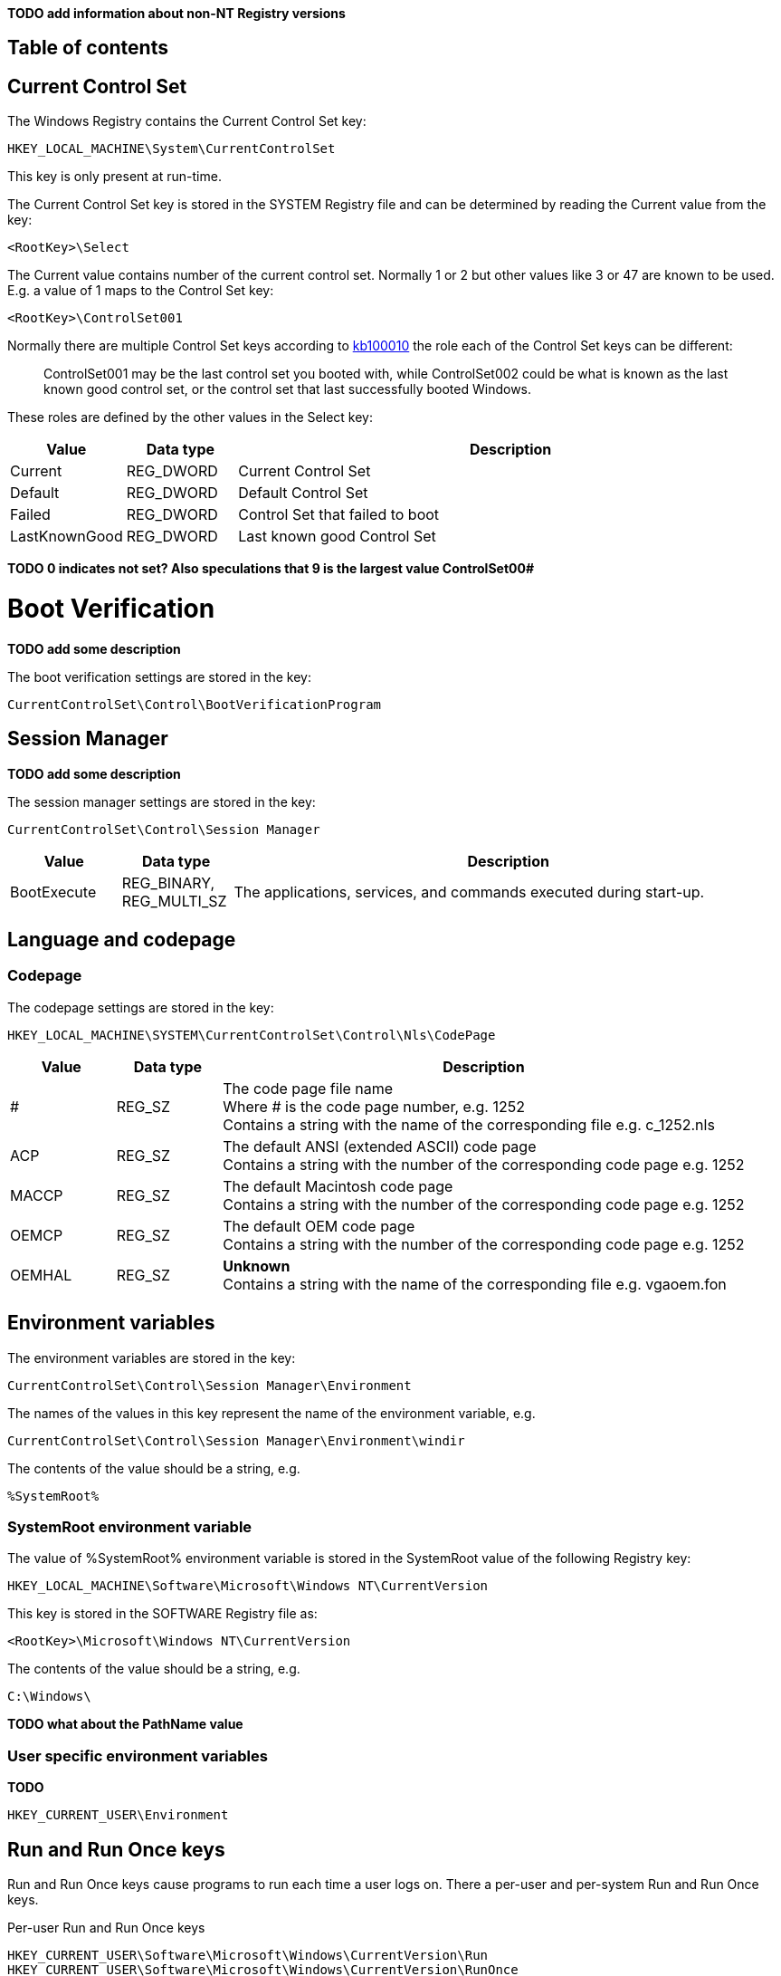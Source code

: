 *TODO add information about non-NT Registry versions*

:toc:
:toc-placement: manual
:toc-title: 
:toclevels: 4

[preface]
== Table of contents
toc::[]

== Current Control Set
The Windows Registry contains the Current Control Set key:
....
HKEY_LOCAL_MACHINE\System\CurrentControlSet
....

This key is only present at run-time.

The Current Control Set key is stored in the SYSTEM Registry file and can be 
determined by reading the Current value from the key:
....
<RootKey>\Select
....

The Current value contains number of the current control set. Normally 1 or 2 
but other values like 3 or 47 are known to be used. E.g. a value of 1 maps to 
the Control Set key:
....
<RootKey>\ControlSet001
....

Normally there are multiple Control Set keys according to 
http://support.microsoft.com/kb/100010[kb100010] the role each of the Control 
Set keys can be different:
[quote]
____
ControlSet001 may be the last control set you booted with, while ControlSet002 
could be what is known as the last known good control set, or the control set 
that last successfully booted Windows.
____

These roles are defined by the other values in the Select key:

[cols="1,1,5",options="header"]
|===
| Value | Data type | Description
| Current | REG_DWORD | Current Control Set
| Default | REG_DWORD | Default Control Set
| Failed | REG_DWORD | Control Set that failed to boot
| LastKnownGood | REG_DWORD | Last known good Control Set
|===

[yellow-background]*TODO 0 indicates not set? Also speculations that 9 is the 
largest value ControlSet00#*

= Boot Verification = 
*TODO add some description*

The boot verification settings are stored in the key:
....
CurrentControlSet\Control\BootVerificationProgram
....

== Session Manager
*TODO add some description*

The session manager settings are stored in the key:
....
CurrentControlSet\Control\Session Manager
....

[cols="1,1,5",options="header"]
|===
| Value | Data type | Description
| BootExecute | REG_BINARY, REG_MULTI_SZ | The applications, services, and commands executed during start-up.
|===

== Language and codepage
=== Codepage
The codepage settings are stored in the key:
....
HKEY_LOCAL_MACHINE\SYSTEM\CurrentControlSet\Control\Nls\CodePage
....

[cols="1,1,5",options="header"]
|===
| Value | Data type | Description
| # | REG_SZ | The code page file name +
Where # is the code page number, e.g. 1252 +
Contains a string with the name of the corresponding file e.g. c_1252.nls
| ACP | REG_SZ | The default ANSI (extended ASCII) code page +
Contains a string with the number of the corresponding code page e.g. 1252
| MACCP | REG_SZ | The default Macintosh code page +
Contains a string with the number of the corresponding code page e.g. 1252
| OEMCP | REG_SZ | The default OEM code page +
Contains a string with the number of the corresponding code page e.g. 1252
| OEMHAL | REG_SZ | [yellow-background]*Unknown* +
Contains a string with the name of the corresponding file e.g. vgaoem.fon
|===

== Environment variables
The environment variables are stored in the key:
....
CurrentControlSet\Control\Session Manager\Environment
....

The names of the values in this key represent the name of the environment variable, e.g.
....
CurrentControlSet\Control\Session Manager\Environment\windir
....

The contents of the value should be a string, e.g.
....
%SystemRoot%
....

=== SystemRoot environment variable
The value of %SystemRoot% environment variable is stored in the SystemRoot 
value of the following Registry key:
....
HKEY_LOCAL_MACHINE\Software\Microsoft\Windows NT\CurrentVersion
....

This key is stored in the SOFTWARE Registry file as:
....
<RootKey>\Microsoft\Windows NT\CurrentVersion
....

The contents of the value should be a string, e.g.
....
C:\Windows\
....

*TODO what about the PathName value*

=== User specific environment variables
*TODO*
....
HKEY_CURRENT_USER\Environment
....

== Run and Run Once keys
Run and Run Once keys cause programs to run each time a user logs on. There a 
per-user and per-system Run and Run Once keys.

Per-user Run and Run Once keys
....
HKEY_CURRENT_USER\Software\Microsoft\Windows\CurrentVersion\Run
HKEY_CURRENT_USER\Software\Microsoft\Windows\CurrentVersion\RunOnce
....

Per-system Run and Run Once keys
....
HKEY_LOCAL_MACHINE\Software\Microsoft\Windows\CurrentVersion\Run
HKEY_LOCAL_MACHINE\Software\Microsoft\Windows\CurrentVersion\RunOnce
....

Only on Windows 95, 98, Me.

Run in the background when the logon dialog box first appears, or at the boot 
process stage if there is no logon.
....
HKEY_LOCAL_MACHINE\Software\Microsoft\Windows\CurrentVersion\RunServices
....
....
HKEY_LOCAL_MACHINE\Software\Microsoft\Windows\CurrentVersion\RunServicesOnce
....

Contains first-boot activities after setup or when the Add/Remove Programs 
Wizard was used.
....
HKEY_LOCAL_MACHINE\Software\Microsoft\Windows\CurrentVersion\RunOnce\Setup
....

*TODO add description of sub keys and values*
....
description-string=commandline
....

According to http://msdn.microsoft.com/en-us/library/aa376977(v=vs.85).aspx[MSDN]:
[quote]
____
By default, the value of a RunOnce key is deleted before the command line is 
run. You can prefix a RunOnce value name with an exclamation point (!) to defer 
deletion of the value until after the command runs. Without the exclamation 
point prefix, if the RunOnce operation fails the associated program will not be 
asked to run the next time you start the computer.

By default, these keys are ignored when the computer is started in Safe Mode. 
The value name of RunOnce keys can be prefixed with an asterisk (*) to force 
the program to run even in Safe mode.
____

*TODO what about*
....
HKLM\Software\Microsoft\Windows\CurrentVersion\policies\Explorer\Run
HKCU\Software\Microsoft\Windows NT\CurrentVersion\Windows\Run
....

== Services key
*TODO fine tune rough notes*

Settings to load/run drivers and services are stored in the Services key:
....
HKEY_LOCAL_MACHINE\SYSTEM\CurrentControlSet\Services
....

Sub keys:
[cols="1,5",options="header"]
|===
| Name | Description
| %NAME% | The driver or service sub key. +
Where %NAME% corresponds with the name of the driver or service.
|===

=== Driver or Service Name sub key

Values:

[cols="1,1,5",options="header"]
|===
| Value | Data type | Description
| DependOnGroup | REG_MULTI_SZ | Other groups the device or service is dependent on.
| DependOnService | REG_MULTI_SZ | Other services the device or service is dependent on.
| Description | REG_SZ | Description.
| DisplayName | REG_SZ or REG_MULTI_SZ | Display name.
| DriverPackageId | |
| ErrorControl | REG_DWORD | The level of error control.
| FailureActions | |
| Group | REG_SZ | Name of the group the device or service is part of.
| ImagePath | REG_SZ | Path and filename of device or service executable file (or image).
| ObjectName | REG_SZ | See section: ObjectName value data
| RequiredPrivileges | |
| Start | REG_DWORD | The start control value.
| ServiceSidType | |
| Tag | REG_DWORD |
| Type | REG_DWORD | The driver or service type.
|===

==== ErrorControl value data

[cols="1,1,5",options="header"]
|===
| Value | Identifier | Description
| 0x00000000 | Ignore |
| 0x00000001 | Normal |
| 0x00000002 | Severe |
| 0x00000003 | Critical |
|===

==== ObjectName value data
The ObjectName value has a different meaning for different types of Driver or Service Name sub keys.

* For a driver type the ObjectName value contains the Windows NT driver object name that the I/O Manager uses to load the device driver.
* For a service type the ObjectName value contains the account name under which the service will log on to run.

Windows Services shows this value as "LogOn As".

==== Start value data

[cols="1,1,5",options="header"]
|===
| Value | Identifier | Description
| 0x00000000 | Boot | Driver or service controlled by the kernel that is loaded by the boot loader.
| 0x00000001 | System | Driver or service controlled by the I/O sub system that is loaded at kernel initialization.
| 0x00000002 | Automatic | Driver or service controlled by the Services Control Manager that is loaded at start up. +
Also referred to as: Auto load
| 0x00000003 | On demand | Driver or service controlled by the Services Control Manager that is loaded on demand. +
Also referred to as: Load on demand or Automatic (Delayed start)
| 0x00000004 | Disabled | Driver or service controlled by the Services Control Manager that is disabled.
|===

Windows Services shows this value as "Startup Type".

==== Type value data

[cols="1,1,5",options="header"]
|===
| Value | Identifier | Description
| 0x00000001 | | Kernel device driver
| 0x00000002 | | File system driver
| 0x00000004 | | A set of argument for an adapter
| 0x00000008 | | *Unknown, seen in combination Fs_Rec*
| 0x00000010 | | Stand-alone (self-contained) service
| 0x00000020 | | Shared service
| | |
| 0x00000100 | | [yellow-background]*Unknown, seen in combination with 0x00000010 and 0x00000020. Goes back to Windows 2000 maybe to indicate a network service.*
|===

== Notes
Installed "Programs and Features"
....
HKEY_LOCAL_MACHINE\SOFTWARE\Microsoft\Windows\CurrentVersion\Installer
....

=== USBSTOR
....
HKEY_LOCAL_MACHINE\System\CurrentControlSet\Enum\USBSTOR
....

Sub key level 1: Disk&Ven_&Prod_&Rev_0.00
....
<Device Type>&Ven_<Vendor>&Prod_<Product>&Rev_<Revision Number>
....

Sub key level 2: 1002131402536a&0

*Sub keys:*

* Device Parameters
* LogConf
* Properties

*Values:*

* Capabilities
* Class
* ClassGUID
* CompatibleIDs
* ConfigFlags
* ContainerID
* DeviceDesc
* Driver
* FriendlyName
* HardwareID
* Mfg
* Service

=== System restore
....
HKEY_LOCAL_MACHINE\Software\Microsoft\Windows NT\SystemRestore
....

=== Windows system locations
....
HKEY_LOCAL_MACHINE\Software\Microsoft\Windows\CurrentVersion
....

[cols="1,1,5",options="header"]
|===
| Value | Data type | Description
| CommonFilesDir | REG_SZ |
| DevicePath | REG_SZ |
| MediaPath | REG_SZ |
| MediaPathUnexpanded | REG_SZ |
| PF_AccessoriesName | |
| ProductId | |
| ProgramFilesDir | REG_SZ |
| SM_AccessoriesName | |
| SM_ConfigureProgramsExisted | |
| SM_ConfigureProgramsName | |
| SM_GamesName | |
| WallPaperDir | REG_SZ |
|===

=== Windows version information
....
HKEY_LOCAL_MACHINE\Software\Microsoft\Windows NT\CurrentVersion
....

[cols="1,1,5",options="header"]
|===
| Value | Data type | Description
| BuildLab | REG_SZ |
| CSDVersion | REG_SZ | Service pack
| CurrentBuild | REG_SZ | Current build (obsolete) e.g. 1.511.1
| CurrentBuildNumber | REG_SZ | Current build number e.g. 2600
| CurrentType | REG_SZ |
| CurrentVersion | REG_SZ | Current major and minor version e.g. 5.1
| DigitalProductId | REG_BINARY |
| InstallDate | REG_LONG |
| LicenseInfo | REG_BINARY |
| PathName | REG_SZ | Windows path name e.g. C:\Windows
| ProductId | REG_SZ | Product identifier
| ProductName | REG_SZ | Product name e.g Microsoft Windows XP
| RegDone | |
| RegisteredOrganization | REG_SZ | Registered organization
| RegisteredOwner | REG_SZ | Registered owner
| SoftwareType | REG_SZ | Software type e.g. SYSTEM
| SourcePath | REG_SZ |
| SubVersionNumber | |
| SystemRoot | REG_SZ | The system root also the value of %SystemRoot%
|===

== Also see
* https://github.com/libyal/winreg-kb/wiki/Time-zone-keys[Time Zone Keys]

== External Links
* http://technet.microsoft.com/en-us/library/cc963230.aspx[MSDN: BootExecute]
* http://msdn.microsoft.com/en-us/library/aa376977(v=vs.85).aspx[MSDN: Run and RunOnce Registry Keys]
* https://support.microsoft.com/en-us/kb/102987[kb102987: REG: CurrentControlSet, PART 1]
* http://support.microsoft.com/kb/103000[kb103000: CurrentControlSet\Services Subkey Entries]
* http://support.microsoft.com/kb/137367[kb137367: Definition of the RunOnce Keys in the Registry]
* http://blogs.technet.com/b/mrsnrub/archive/2011/05/25/how-does-last-known-good-work.aspx[Technet: How does Last Known Good work?]

